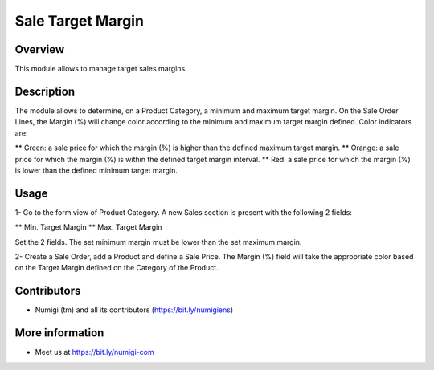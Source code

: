 Sale Target Margin
==================

Overview
---------

This module allows to manage target sales margins.

Description
-----------

The module allows to determine, on a Product Category, a minimum and maximum target margin.
On the Sale Order Lines, the Margin (%) will change color according to the minimum and maximum target margin defined.
Color indicators are:

** Green: a sale price for which the margin (%) is higher than the defined maximum target margin.
** Orange: a sale price for which the margin (%) is within the defined target margin interval.
** Red: a sale price for which the margin (%) is lower than the defined minimum target margin.

Usage
------

1- Go to the form view of Product Category.
A new Sales section is present with the following 2 fields:

** Min. Target Margin
** Max. Target Margin

Set the 2 fields. The set minimum margin must be lower than the set maximum margin.

.. image:: static/description/target_margin.png

2- Create a Sale Order, add a Product and define a Sale Price.  
The Margin (%) field will take the appropriate color based on the Target Margin defined on the Category of the Product.

.. image:: static/description/margin_percentage_colored.png


Contributors
------------
* Numigi (tm) and all its contributors (https://bit.ly/numigiens)

More information
----------------
* Meet us at https://bit.ly/numigi-com
